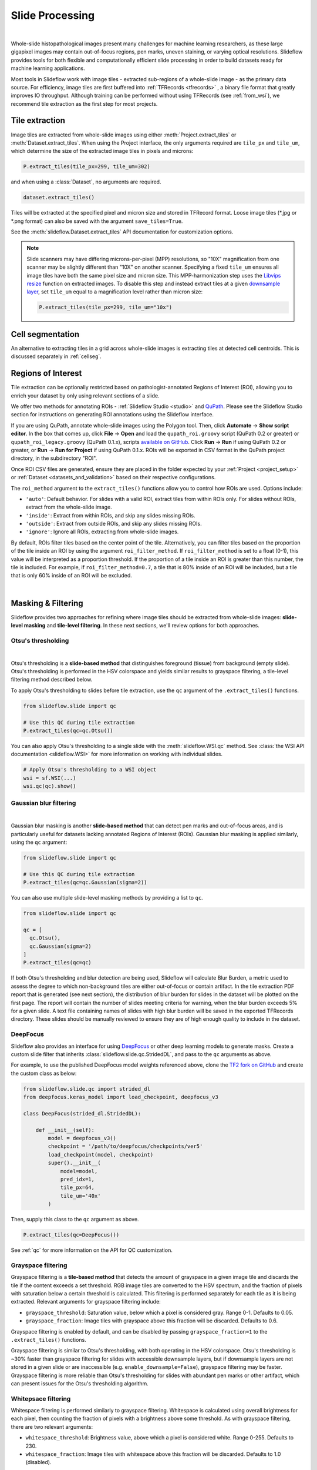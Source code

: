 .. _filtering:

Slide Processing
================

.. image:: tile_extraction_overview.png

|

Whole-slide histopathological images present many challenges for machine learning researchers, as these large gigapixel images may contain out-of-focus regions, pen marks, uneven staining, or varying optical resolutions. Slideflow provides tools for both flexible and computationally efficient slide processing in order to build datasets ready for machine learning applications.

Most tools in Slideflow work with image tiles - extracted sub-regions of a whole-slide image - as the primary data source. For efficiency, image tiles are first buffered into :ref:`TFRecords <tfrecords>` , a binary file format that greatly improves IO throughput. Although training can be performed without using TFRecords (see :ref:`from_wsi`), we recommend tile extraction as the first step for most projects.

Tile extraction
***************

Image tiles are extracted from whole-slide images using either :meth:`Project.extract_tiles` or :meth:`Dataset.extract_tiles`. When using the Project interface, the only arguments required are ``tile_px`` and ``tile_um``, which determine the size of the extracted image tiles in pixels and microns:

.. code-block:: python

    P.extract_tiles(tile_px=299, tile_um=302)

and when using a :class:`Dataset`, no arguments are required.

.. code-block:: python

    dataset.extract_tiles()

Tiles will be extracted at the specified pixel and micron size and stored in TFRecord format. Loose image tiles (\*.jpg or \*.png format) can also be saved with the argument ``save_tiles=True``.

See the :meth:`slideflow.Dataset.extract_tiles` API documentation for customization options.

.. note::

    Slide scanners may have differing microns-per-pixel (MPP) resolutions, so "10X" magnification from one scanner may be slightly different than "10X" on another scanner. Specifying a fixed ``tile_um`` ensures all image tiles have both the same pixel size and micron size. This MPP-harmonization step uses the `Libvips resize <https://www.libvips.org/API/current/libvips-resample.html#vips-resize>`_ function on extracted images. To disable this step and instead extract tiles at a given `downsample layer <https://dicom.nema.org/dicom/dicomwsi/>`_, set ``tile_um`` equal to a magnification level rather than micron size:

    .. code-block:: python

        P.extract_tiles(tile_px=299, tile_um="10x")

Cell segmentation
*****************

An alternative to extracting tiles in a grid across whole-slide images is extracting tiles at detected cell centroids. This is discussed separately in :ref:`cellseg`.

.. _regions_of_interest:

Regions of Interest
*******************

Tile extraction can be optionally restricted based on pathologist-annotated Regions of Interest (ROI), allowing you to enrich your dataset by only using relevant sections of a slide.

We offer two methods for annotating ROIs - :ref:`Slideflow Studio <studio>` and `QuPath <https://qupath.github.io/>`_. Please see the Slideflow Studio section for instructions on generating ROI annotations using the Slideflow interface.

If you are using QuPath, annotate whole-slide images using the Polygon tool. Then, click **Automate** -> **Show script editor**. In the box that comes up, click **File** -> **Open** and load the ``qupath_roi.groovy`` script (QuPath 0.2 or greater) or ``qupath_roi_legacy.groovy`` (QuPath 0.1.x), scripts `available on GitHub <https://github.com/jamesdolezal/slideflow>`_. Click **Run** -> **Run** if using QuPath 0.2 or greater, or **Run** -> **Run for Project** if using QuPath 0.1.x. ROIs will be exported in CSV format in the QuPath project directory, in the subdirectory "ROI".

Once ROI CSV files are generated, ensure they are placed in the folder expected by your :ref:`Project <project_setup>` or :ref:`Dataset <datasets_and_validation>` based on their respective configurations.

The ``roi_method`` argument to the ``extract_tiles()`` functions allow you to control how ROIs are used. Options include:

- ``'auto'``: Default behavior. For slides with a valid ROI, extract tiles from within ROIs only. For slides without ROIs, extract from the whole-slide image.
- ``'inside'``: Extract from within ROIs, and skip any slides missing ROIs.
- ``'outside'``: Extract from outside ROIs, and skip any slides missing ROIs.
- ``'ignore'``: Ignore all ROIs, extracting from whole-slide images.

By default, ROIs filter tiles based on the center point of the tile. Alternatively, you can filter tiles based on the proportion of the tile inside an ROI by using the argument ``roi_filter_method``. If ``roi_filter_method`` is set to a float (0-1), this value will be interpreted as a proportion threshold. If the proportion of a tile inside an ROI is greater than this number, the tile is included. For example, if ``roi_filter_method=0.7``, a tile that is 80% inside of an ROI will be included, but a tile that is only 60% inside of an ROI will be excluded.

.. image:: roi_filter.jpg

|

Masking & Filtering
*******************

Slideflow provides two approaches for refining where image tiles should be extracted from whole-slide images: **slide-level masking** and **tile-level filtering**. In these next sections, we'll review options for both approaches.

Otsu's thresholding
-------------------

.. image:: otsu.png

|

Otsu's thresholding is a **slide-based method** that distinguishes foreground (tissue) from background (empty slide). Otsu's thresholding is performed in the HSV colorspace and yields similar results to grayspace filtering, a tile-level filtering method described below.

To apply Otsu's thresholding to slides before tile extraction, use the ``qc`` argument of the ``.extract_tiles()`` functions.

.. code-block:: python

  from slideflow.slide import qc

  # Use this QC during tile extraction
  P.extract_tiles(qc=qc.Otsu())


You can also apply Otsu's thresholding to a single slide with the :meth:`slideflow.WSI.qc` method. See :class:`the WSI API documentation <slideflow.WSI>` for more information on working with individual slides.

.. code-block:: python

  # Apply Otsu's thresholding to a WSI object
  wsi = sf.WSI(...)
  wsi.qc(qc).show()


Gaussian blur filtering
-----------------------

.. image:: blur.png

|

Gaussian blur masking is another **slide-based method** that can detect pen marks and out-of-focus areas, and is particularly useful for datasets lacking annotated Regions of Interest (ROIs). Gaussian blur masking is applied similarly, using the ``qc`` argument:

.. code-block:: python

  from slideflow.slide import qc

  # Use this QC during tile extraction
  P.extract_tiles(qc=qc.Gaussian(sigma=2))

You can also use multiple slide-level masking methods by providing a list to ``qc``.

.. code-block:: python

  from slideflow.slide import qc

  qc = [
    qc.Otsu(),
    qc.Gaussian(sigma=2)
  ]
  P.extract_tiles(qc=qc)


If both Otsu's thresholding and blur detection are being used, Slideflow will calculate Blur Burden, a metric used to assess the degree to which non-background tiles are either out-of-focus or contain artifact. In the tile extraction PDF report that is generated (see next section), the distribution of blur burden for slides in the dataset will be plotted on the first page. The report will contain the number of slides meeting criteria for warning, when the blur burden exceeds 5% for a given slide. A text file containing names of slides with high blur burden will be saved in the exported TFRecords directory. These slides should be manually reviewed to ensure they are of high enough quality to include in the dataset.

DeepFocus
---------

Slideflow also provides an interface for using `DeepFocus <https://journals.plos.org/plosone/article/file?id=10.1371/journal.pone.0205387&type=printable>`_ or other deep learning models to generate masks. Create a custom slide filter that inherits :class:`slideflow.slide.qc.StridedDL`, and pass to the ``qc`` arguments as above.

For example, to use the published DeepFocus model weights referenced above, clone the `TF2 fork on GitHub <https://github.com/jamesdolezal/deepfocus>`_ and create the custom class as below:

.. code-block:: python

    from slideflow.slide.qc import strided_dl
    from deepfocus.keras_model import load_checkpoint, deepfocus_v3

    class DeepFocus(strided_dl.StridedDL):

        def __init__(self):
            model = deepfocus_v3()
            checkpoint = '/path/to/deepfocus/checkpoints/ver5'
            load_checkpoint(model, checkpoint)
            super().__init__(
                model=model,
                pred_idx=1,
                tile_px=64,
                tile_um='40x'
            )

Then, supply this class to the ``qc`` argument as above.

.. code-block:: python

  P.extract_tiles(qc=DeepFocus())


See :ref:`qc` for more information on the API for QC customization.

Grayspace filtering
--------------------

Grayspace filtering is a **tile-based method** that detects the amount of grayspace in a given image tile and discards the tile if the content exceeds a set threshold. RGB image tiles are converted to the HSV spectrum, and the fraction of pixels with saturation below a certain threshold is calculated. This filtering is performed separately for each tile as it is being extracted. Relevant arguments for grayspace filtering include:


- ``grayspace_threshold``: Saturation value, below which a pixel is considered gray. Range 0-1. Defaults to 0.05.
- ``grayspace_fraction``: Image tiles with grayspace above this fraction will be discarded. Defaults to 0.6.

Grayspace filtering is enabled by default, and can be disabled by passing ``grayspace_fraction=1`` to the ``.extract_tiles()`` functions.

Grayspace filtering is similar to Otsu's thresholding, with both operating in the HSV colorspace. Otsu's thresholding is ~30% faster than grayspace filtering for slides with accessible downsample layers, but if downsample layers are not stored in a given slide or are inaccessible (e.g. ``enable_downsample=False``), grayspace filtering may be faster. Grayspace filtering is more reliable than Otsu's thresholding for slides with abundant pen marks or other artifact, which can present issues for the Otsu's thresholding algorithm.

Whitepsace filtering
--------------------

Whitespace filtering is performed similarly to grayspace filtering. Whitespace is calculated using overall brightness for each pixel, then counting the fraction of pixels with a brightness above some threshold. As with grayspace filtering, there are two relevant arguments:


- ``whitespace_threshold``: Brightness value, above which a pixel is considered white. Range 0-255. Defaults to 230.
- ``whitespace_fraction``: Image tiles with whitespace above this fraction will be discarded. Defaults to 1.0 (disabled).

Whitespace filtering is disabled by default.

Stain normalization
*******************

.. image:: norm_compare/wsi_norm_compare.jpg

Image tiles can undergo digital Hematoxylin and Eosin (H&E) stain normalization either during tile extraction or in real-time during training. Real-time normalization adds CPU overhead during training and inference but offers greater flexibility, allowing you to test different normalization strategies without re-extracting tiles from your entire dataset.

Available stain normalization algorithms include:

- **macenko**: M. Macenko et al., ‘A method for normalizing histology slides for quantitative analysis’, *IEEE International Symposium on Biomedical Imaging: From Nano to Macro*, 2009, pp. 1107–1110.
- **vahadane**: A. Vahadane et al., ‘Structure-Preserving Color Normalization and Sparse Stain Separation for Histological Images’, *IEEE Transactions on Medical Imaging*, vol. 35, no. 8, pp. 1962–1971, Aug. 2016.
- **reinhard**: E. Reinhard, M. Adhikhmin, B. Gooch, and P. Shirley, ‘Color transfer between images’, *IEEE Computer Graphics and Applications*, vol. 21, no. 5, pp. 34–41, Sep. 2001.
- **reinhard_fast**: A modification of the Reinhard algorithm with the brightness standardization step removed for computational efficiency.
- **reinhard_mask**: Modified Reinhard algorithm, with background/whitespace removed during normalization.
- **reinhard_fast_mask**: Modified Reinhard-Fast algorithm, with background/whitespace removed during normalization.
- **augment**: HSV colorspace augmentation.

During tile extraction
----------------------

Image tiles can be normalized during tile extraction by using the ``normalizer`` and ``normalizer_source`` arguments. ``normalizer`` is the name of the algorithm. The normalizer source - either a path to a reference image, or a ``str`` indicating one of our presets (e.g. ``'v1'`` or ``'v2'``) - can also be set with ``normalizer_source``.

.. code-block:: python

    P.extract_tiles(
      tile_px=299,
      tile_um=302,
      normalizer='reinhard'
    )


On-the-fly
----------

The stain normalization implementations in Slideflow are fast and efficient, with separate Tensorflow-native, PyTorch-native, and Numpy/OpenCV implementations. In most instances, we recommend performing stain normalization on-the-fly as a part of image pre-processing, as this provides flexibility for changing normalization strategies without re-extracting all of your image tiles.

Real-time normalization can be performed by setting the ``normalizer`` and/or ``normalizer_source`` hyperparameters.

.. code-block:: python

    from slideflow.model import ModelParams
    hp = ModelParams(..., normalizer='reinhard')

If a model was trained using a normalizer, the normalizer algorithm and fit information will be stored in the model metadata file, ``params.json``, in the saved model folder. Any Slideflow function that uses this model will automatically process images using the same normalization strategy.

Performance
-----------

Slideflow has Tensorflow, PyTorch, and Numpy/OpenCV implementations of stain normalization algorithms. Performance benchmarks for these implementations
are given below:

.. list-table:: **Performance Benchmarks** (256 x 256 images, Slideflow 1.2.3, benchmarked on 3960X and A100 40GB)
    :header-rows: 1

    * -
      - Tensorflow backend
      - PyTorch backend
    * - macenko
      - 1,295 img/s (**native**)
      - 1,265 img/s (**native**)
    * - reinhard
      - 1,536 img/s (**native**)
      - 2,246 img/s (**native**)
    * - reinhard_fast
      - 8,599 img/s (**native**)
      - 2,832 img/s (**native**)
    * - reinhard_mask
      - 1,537 img/s (**native**)
      - 2,246 img/s
    * - reinhard_fast_mask
      - 7,885 img/s (**native**)
      - 2,719 img/s
    * - vahadane_spams
      - 0.7 img/s
      - 2.2 img/s
    * - vahadane_sklearn
      - 0.9 img/s
      - 1.0 img/s


The normalizer interfaces can also be access directly through :class:`slideflow.norm.StainNormalizer`. See :py:mod:`slideflow.norm` for examples and more information.

Performance optimization
************************

As tile extraction is heavily reliant on random access reading, significant performance gains can be experienced by either 1) moving all slides to an SSD, or 2) utilizing an SSD or ramdisk buffer (to which slides will be copied prior to extraction). The use of a ramdisk buffer can improve tile extraction speed by 10-fold or greater! To maximize performance, pass the buffer path to the argument ``buffer``.

Extraction reports
******************

Once tiles have been extracted, a PDF report will be generated with a summary and sample of tiles extracted from their corresponding slides. An example of such a report is given below. Reviewing this report may enable you to identify data corruption, artifacts with stain normalization, or suboptimal background filtering. The report is saved in the TFRecords directory.

.. image:: example_report_small.jpg

In addition to viewing reports after tile extraction, you may generate new reports on existing tfrecords with :func:`slideflow.Dataset.tfrecord_report`, by calling this function on a given dataset. For example:

.. code-block:: python

    dataset = P.dataset(tile_px=299, tile_um=302)
    dataset.tfrecord_report("/path/to/dest")

You can also generate reports for slides that have not yet been extracted by passing ``dry_run=True`` to :meth:`slideflow.Dataset.extract_tiles`.
